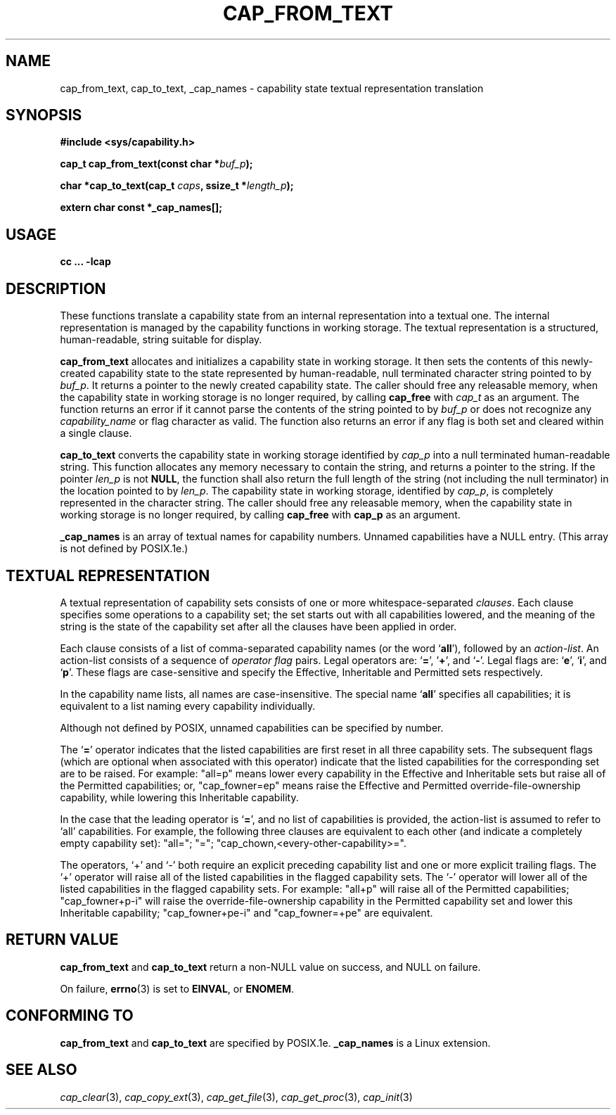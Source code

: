 .\"
.\" $Id: cap_from_text.3,v 1.3 1997/05/24 19:45:28 morgan Exp $
.\" written by Andrew Main <zefram@dcs.warwick.ac.uk>
.\"
.TH CAP_FROM_TEXT 3 "26th May 1997" "" "Linux Programmer's Manual"
.SH NAME
cap_from_text, cap_to_text, _cap_names \- capability state textual representation translation
.SH SYNOPSIS
.B #include <sys/capability.h>
.sp
.BI "cap_t cap_from_text(const char *" buf_p );
.sp
.BI "char *cap_to_text(cap_t " caps ", ssize_t *" length_p );
.sp
.B extern char const *_cap_names[];
.SH USAGE
.br
.B cc ... -lcap
.SH DESCRIPTION
These functions translate a capability state from an internal representation
into a textual one.  The internal representation is managed by the capability
functions in working storage. The textual representation is a structured,
human-readable, string suitable for display.
.PP
.B cap_from_text
allocates and initializes a capability state in working storage. It then
sets the contents of this newly-created capability state to the state
represented by human-readable, null terminated character string pointed to by
.IR buf_p .
It returns a pointer to the newly created capability state.  The
caller should free any releasable memory, when the capability state in working
storage is no longer required, by calling
.B cap_free
with
.I cap_t
as an argument.  The function returns an error if it cannot parse the
contents of the string pointed to by
.I buf_p
or does not recognize any
.I capability_name
or flag character as valid.  The function also returns an error if any flag
is both set and cleared within a single clause.
.PP
.B cap_to_text
converts the capability state in working storage identified by
.I cap_p
into a null terminated human-readable string.  This function allocates any
memory necessary to contain the string, and returns a pointer to the string.  If
the pointer
.I len_p
is not
.BR NULL ,
the function shall also return the full length of the string (not including
the null terminator) in the location pointed to by
.IR len_p .
The capability state in working storage, identified by
.IR cap_p ,
is completely represented in the character string.  The caller should
free any releasable memory, when the capability state in working
storage is no longer required, by calling
.B cap_free
with
.B cap_p
as an argument.
.PP
.B _cap_names
is an array of textual names for capability numbers.  Unnamed capabilities
have a NULL entry.  (This array is not defined by POSIX.1e.)
.SH "TEXTUAL REPRESENTATION"
A textual representation of capability sets consists of one or more
whitespace-separated
.IR clauses .
Each clause specifies some operations to a capability set; the set
starts out with all capabilities lowered, and the meaning of the
string is the state of the capability set after all the clauses have
been applied in order.
.PP
Each clause consists of a list of comma-separated capability names
(or the word
.RB ` all '),
followed by an
.IR action-list .
An action-list consists of a sequence of
.I operator flag
pairs.  Legal operators are:
.RB ` = "', '" + "', and `" - "'."
Legal flags are:
.RB ` e "', `" i "', and `" p "'."
These flags are case-sensitive and specify the Effective, Inheritable
and Permitted sets respectively.
.PP
In the capability name lists, all names are case-insensitive.  The
special name
.RB ` all '
specifies all capabilities; it is equivalent to a list naming every
capability individually.
.PP
Although not defined by POSIX, unnamed capabilities can be specified
by number.
.PP
The
.RB ` = '
operator indicates that the listed capabilities are first reset in
all three capability sets.  The subsequent flags (which are optional
when associated with this operator) indicate that the listed
capabilities for the corresponding set are to be raised.  For example:
"all=p" means lower every capability in the Effective and Inheritable
sets but raise all of the Permitted capabilities;
or, "cap_fowner=ep" means raise the Effective and Permitted
override-file-ownership capability, while lowering this Inheritable
capability.
.PP
In the case that the leading operator is
.RB ` = ',
and no list of capabilities is provided, the action-list is assumed to
refer to `all' capabilities.  For example, the following three
clauses are equivalent to each other (and indicate a completely empty
capability set): "all="; "="; "cap_chown,<every-other-capability>=".
.PP
The operators, `+' and `-' both require an explicit preceding
capability list and one or more explicit trailing flags.  The `+'
operator will raise all of the listed capabilities in the flagged
capability sets.  The `-' operator will lower all of the listed
capabilities in the flagged capability sets.  For example:
"all+p" will raise all of the Permitted capabilities; "cap_fowner+p-i"
will raise the override-file-ownership capability in the Permitted
capability set and lower this Inheritable capability;
"cap_fowner+pe-i" and "cap_fowner=+pe" are equivalent.
.SH "RETURN VALUE"
.B cap_from_text
and
.B cap_to_text
return a non-NULL value on success, and NULL on failure.
.PP
On failure,
.BR errno (3)
is set to 
.BR EINVAL ,
or 
.BR ENOMEM .
.SH "CONFORMING TO"
.B cap_from_text
and
.B cap_to_text
are specified by POSIX.1e.
.B _cap_names
is a Linux extension.
.SH "SEE ALSO"
.IR cap_clear (3),
.IR cap_copy_ext (3),
.IR cap_get_file (3),
.IR cap_get_proc (3),
.IR cap_init (3)

